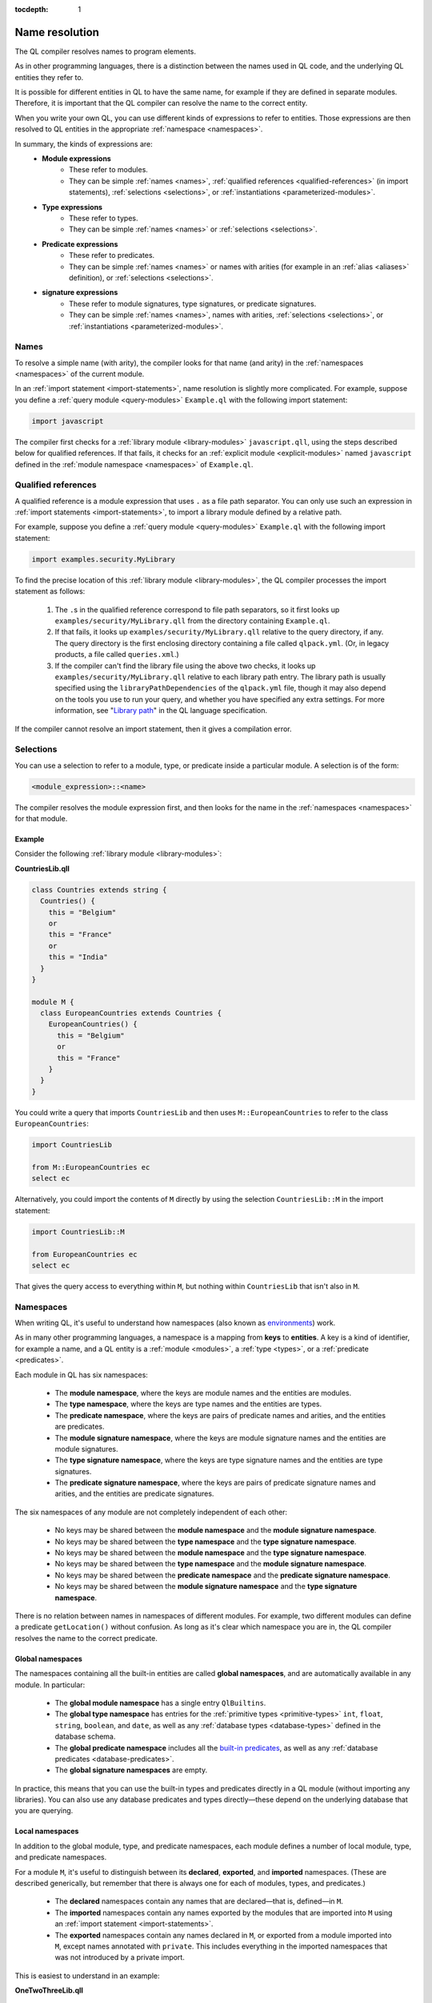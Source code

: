 :tocdepth: 1

.. _name-resolution:

Name resolution
###############

The QL compiler resolves names to program elements.

As in other programming languages, there is a distinction between the names used in QL code, 
and the underlying QL entities they refer to.

It is possible for different entities in QL to have the same name, for example if they are 
defined in separate modules. Therefore, it is important that the QL compiler can resolve the 
name to the correct entity. 

When you write your own QL, you can use different kinds of expressions to refer to entities. 
Those expressions are then resolved to QL entities in the appropriate :ref:`namespace <namespaces>`.

In summary, the kinds of expressions are:
  - **Module expressions**
      - These refer to modules.
      - They can be simple :ref:`names <names>`, :ref:`qualified references <qualified-references>` 
        (in import statements), :ref:`selections <selections>`, or :ref:`instantiations <parameterized-modules>`.
  - **Type expressions**
      - These refer to types.
      - They can be simple :ref:`names <names>` or :ref:`selections <selections>`.
  - **Predicate expressions**
      - These refer to predicates.
      - They can be simple :ref:`names <names>` or names with arities (for example in an :ref:`alias <aliases>`
        definition), or :ref:`selections <selections>`.
  - **signature expressions**
      - These refer to module signatures, type signatures, or predicate signatures.
      - They can be simple :ref:`names <names>`, names with arities, :ref:`selections <selections>`,
        or :ref:`instantiations <parameterized-modules>`.

.. _names:

Names
*****

To resolve a simple name (with arity), the compiler looks for that name (and arity)
in the :ref:`namespaces <namespaces>` of the current module.

In an :ref:`import statement <import-statements>`, name resolution is slightly more complicated.
For example, suppose you define a :ref:`query module <query-modules>` ``Example.ql`` with the 
following import statement:

.. code-block:: ql

    import javascript

The compiler first checks for a :ref:`library module <library-modules>` ``javascript.qll``, 
using the steps described below for qualified references. If that fails, it checks for an 
:ref:`explicit module <explicit-modules>` named ``javascript`` defined in the 
:ref:`module namespace <namespaces>` of ``Example.ql``.

.. _qualified-references:

Qualified references
********************

A qualified reference is a module expression that uses ``.`` as a file path separator. You can
only use such an expression in :ref:`import statements <import-statements>`, to import a 
library module defined by a relative path.

For example, suppose you define a :ref:`query module <query-modules>` ``Example.ql`` with the 
following import statement:

.. code-block:: ql

    import examples.security.MyLibrary

To find the precise location of this :ref:`library module <library-modules>`, the QL compiler processes the import 
statement as follows:

  #. The ``.``\ s in the qualified reference correspond to file path separators, so it first looks 
     up ``examples/security/MyLibrary.qll`` from the directory containing ``Example.ql``. 

  #. If that fails, it looks up ``examples/security/MyLibrary.qll`` relative to the query 
     directory, if any.
     The query directory is the first enclosing directory containing a file called ``qlpack.yml``. (Or, in legacy products, a file called ``queries.xml``.)
  
  #. If the compiler can't find the library file using the above two checks, it looks up ``examples/security/MyLibrary.qll``
     relative to each library path entry.
     The library path is usually specified using the ``libraryPathDependencies`` of the ``qlpack.yml`` file, though it may also depend on the tools you use to run your query, and whether you have specified any extra settings.
     For more information, see "`Library path <https://codeql.github.com/docs/ql-language-reference/ql-language-specification/#library-path>`__" in the QL language specification.
     
If the compiler cannot resolve an import statement, then it gives a compilation error.

.. _selections:

Selections
**********

You can use a selection to refer to a module, type, or predicate inside a particular 
module. A selection is of the form:

.. code-block:: ql

    <module_expression>::<name>

The compiler resolves the module expression first, and then looks for the name in 
the :ref:`namespaces <namespaces>` for that module.

Example
=======

Consider the following :ref:`library module <library-modules>`:

**CountriesLib.qll**

.. code-block:: ql

    class Countries extends string {
      Countries() {
        this = "Belgium"
        or
        this = "France"
        or
        this = "India"
      }
    }

    module M {
      class EuropeanCountries extends Countries {
        EuropeanCountries() {
          this = "Belgium"
          or
          this = "France"
        }
      }
    }

You could write a query that imports ``CountriesLib`` and then uses ``M::EuropeanCountries``
to refer to the class ``EuropeanCountries``:

.. code-block:: ql

    import CountriesLib

    from M::EuropeanCountries ec 
    select ec

Alternatively, you could import the contents of ``M`` directly by using the selection
``CountriesLib::M`` in the import statement:

.. code-block:: ql

    import CountriesLib::M 

    from EuropeanCountries ec 
    select ec

That gives the query access to everything within ``M``, but nothing within ``CountriesLib`` that
isn't also in ``M``.

.. index:: namespace
.. _namespaces:

Namespaces
**********

When writing QL, it's useful to understand how namespaces (also known as 
`environments <https://codeql.github.com/docs/ql-language-reference/ql-language-specification/#name-resolution>`_) work.

As in many other programming languages, a namespace is a mapping from **keys** to
**entities**. A key is a kind of identifier, for example a name, and a QL entity is
a :ref:`module <modules>`, a :ref:`type <types>`, or a :ref:`predicate <predicates>`.

Each module in QL has six namespaces:

    - The **module namespace**, where the keys are module names and the entities are modules.
    - The **type namespace**, where the keys are type names and the entities are types.
    - The **predicate namespace**, where the keys are pairs of predicate names and arities, 
      and the entities are predicates.
    - The **module signature namespace**, where the keys are module signature names and the entities are module signatures.
    - The **type signature namespace**, where the keys are type signature names and the entities are type signatures.
    - The **predicate signature namespace**, where the keys are pairs of predicate signature names and arities,
      and the entities are predicate signatures.

The six namespaces of any module are not completely independent of each other:

    - No keys may be shared between the **module namespace** and the **module signature namespace**.
    - No keys may be shared between the **type namespace** and the **type signature namespace**.
    - No keys may be shared between the **module namespace** and the **type signature namespace**.
    - No keys may be shared between the **type namespace** and the **module signature namespace**.
    - No keys may be shared between the **predicate namespace** and the **predicate signature namespace**.
    - No keys may be shared between the **module signature namespace** and the **type signature namespace**.

There is no relation between names in namespaces of different modules.
For example, two different modules can define a predicate ``getLocation()`` without confusion. As long as 
it's clear which namespace you are in, the QL compiler resolves the name to the correct predicate.

Global namespaces
=================

The namespaces containing all the built-in entities are called **global namespaces**, 
and are automatically available in any module.
In particular: 

    - The **global module namespace** has a single entry ``QlBuiltins``.
    - The **global type namespace** has entries for the :ref:`primitive types <primitive-types>` ``int``, ``float``, 
      ``string``, ``boolean``, and ``date``, as well as any :ref:`database types <database-types>` defined in the database schema.
    - The **global predicate namespace** includes all the `built-in predicates <https://codeql.github.com/docs/ql-language-reference/ql-language-specification/#built-ins>`_,
      as well as any :ref:`database predicates <database-predicates>`.
    - The **global signature namespaces** are empty.

In practice, this means that you can use the built-in types and predicates directly in a QL module (without
importing any libraries). You can also use any database predicates and types directly—these depend on the
underlying database that you are querying.

Local namespaces
================

In addition to the global module, type, and predicate namespaces, each module defines a number of local 
module, type, and predicate namespaces.

For a module ``M``, it's useful to distinguish between its **declared**, **exported**, and **imported** namespaces. 
(These are described generically, but remember that there is always one for each of modules, types, and predicates.)

    - The **declared** namespaces contain any names that are declared—that is, defined—in ``M``.
    - The **imported** namespaces contain any names exported by the modules that are imported into ``M`` using an 
      :ref:`import statement <import-statements>`.
    - The **exported** namespaces contain any names declared in ``M``, or exported from a module imported into ``M``, 
      except names annotated with ``private``. This includes everything in the imported namespaces that was not introduced
      by a private import.

This is easiest to understand in an example: 

**OneTwoThreeLib.qll**

.. code-block:: ql

    import MyFavoriteNumbers

    class OneTwoThree extends int {
      OneTwoThree() {
        this = 1 or this = 2 or this = 3
      }
    }

    private module P {
      class OneTwo extends OneTwoThree {
        OneTwo() {
          this = 1 or this = 2
        }
      }
    }

The module ``OneTwoThreeLib`` **imports** anything that is exported by the module ``MyFavoriteNumbers``.

It **declares** the class ``OneTwoThree`` and the module ``P``.

It **exports** the class ``OneTwoThree`` and anything that is exported by ``MyFavoriteNumbers``. 
It does not export ``P``, since it is annotated with ``private``.

Example
=======

The namespaces of a general QL module are a union of the local namespaces, the namespaces of any enclosing modules, 
and the global namespaces. (You can think of global namespaces as the enclosing namespaces of a top-level module.)

Let's see what the module, type, and predicate namespaces look like in a concrete example:

For example, you could define a library module ``Villagers`` containing some of the classes and predicates that 
were defined in the :ref:`QL tutorials <ql-tutorials>`:
    
**Villagers.qll**

.. code-block:: ql

    import tutorial
        
    predicate isBald(Person p) {
      not exists(string c | p.getHairColor() = c)
    }
 
    class Child extends Person {
      Child() { 
        this.getAge() < 10 
      }
    }

    module S {
      predicate isSouthern(Person p) {
        p.getLocation() = "south"
      }
      
      class Southerner extends Person {
        Southerner() {
          isSouthern(this)
        }
      }
    }

**Module namespace**

The module namespace of ``Villagers`` has entries for: 
    - The module ``S``.
    - Any modules exported by ``tutorial``.

The module namespace of ``S`` also has entries for the module ``S`` itself, and for any 
modules exported by ``tutorial``.

**Type namespace**

The type namespace of ``Villagers`` has entries for:
    - The class ``Child``.
    - The types exported by the module ``tutorial``.
    - The built-in types, namely ``int``, ``float``, ``string``, ``date``, and ``boolean``.

The type namespace of ``S`` has entries for:
    - All the above types.
    - The class ``Southerner``.

**Predicate namespace**

The predicate namespace of ``Villagers`` has entries for:
    - The predicate ``isBald``, with arity 1.
    - Any predicates (and their arities) exported by ``tutorial``. 
    - The `built-in predicates <https://codeql.github.com/docs/ql-language-reference/ql-language-specification/#built-ins>`_.

The predicate namespace of ``S`` has entries for:
    - All the above predicates.
    - The predicate ``isSouthern``, with arity 1.
